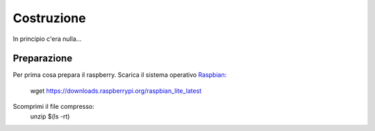 Costruzione
-----------
In principio c'era nulla... 

Preparazione
============
Per prima cosa prepara il raspberry. 
Scarica il sistema operativo `Raspbian <https://downloads.raspberrypi.org/raspbian_lite_latest>`_: 

  .. highlight:: console
  wget https://downloads.raspberrypi.org/raspbian_lite_latest

Scomprimi il file compresso:
  .. highlight:: console
  unzip $(ls -rt)


